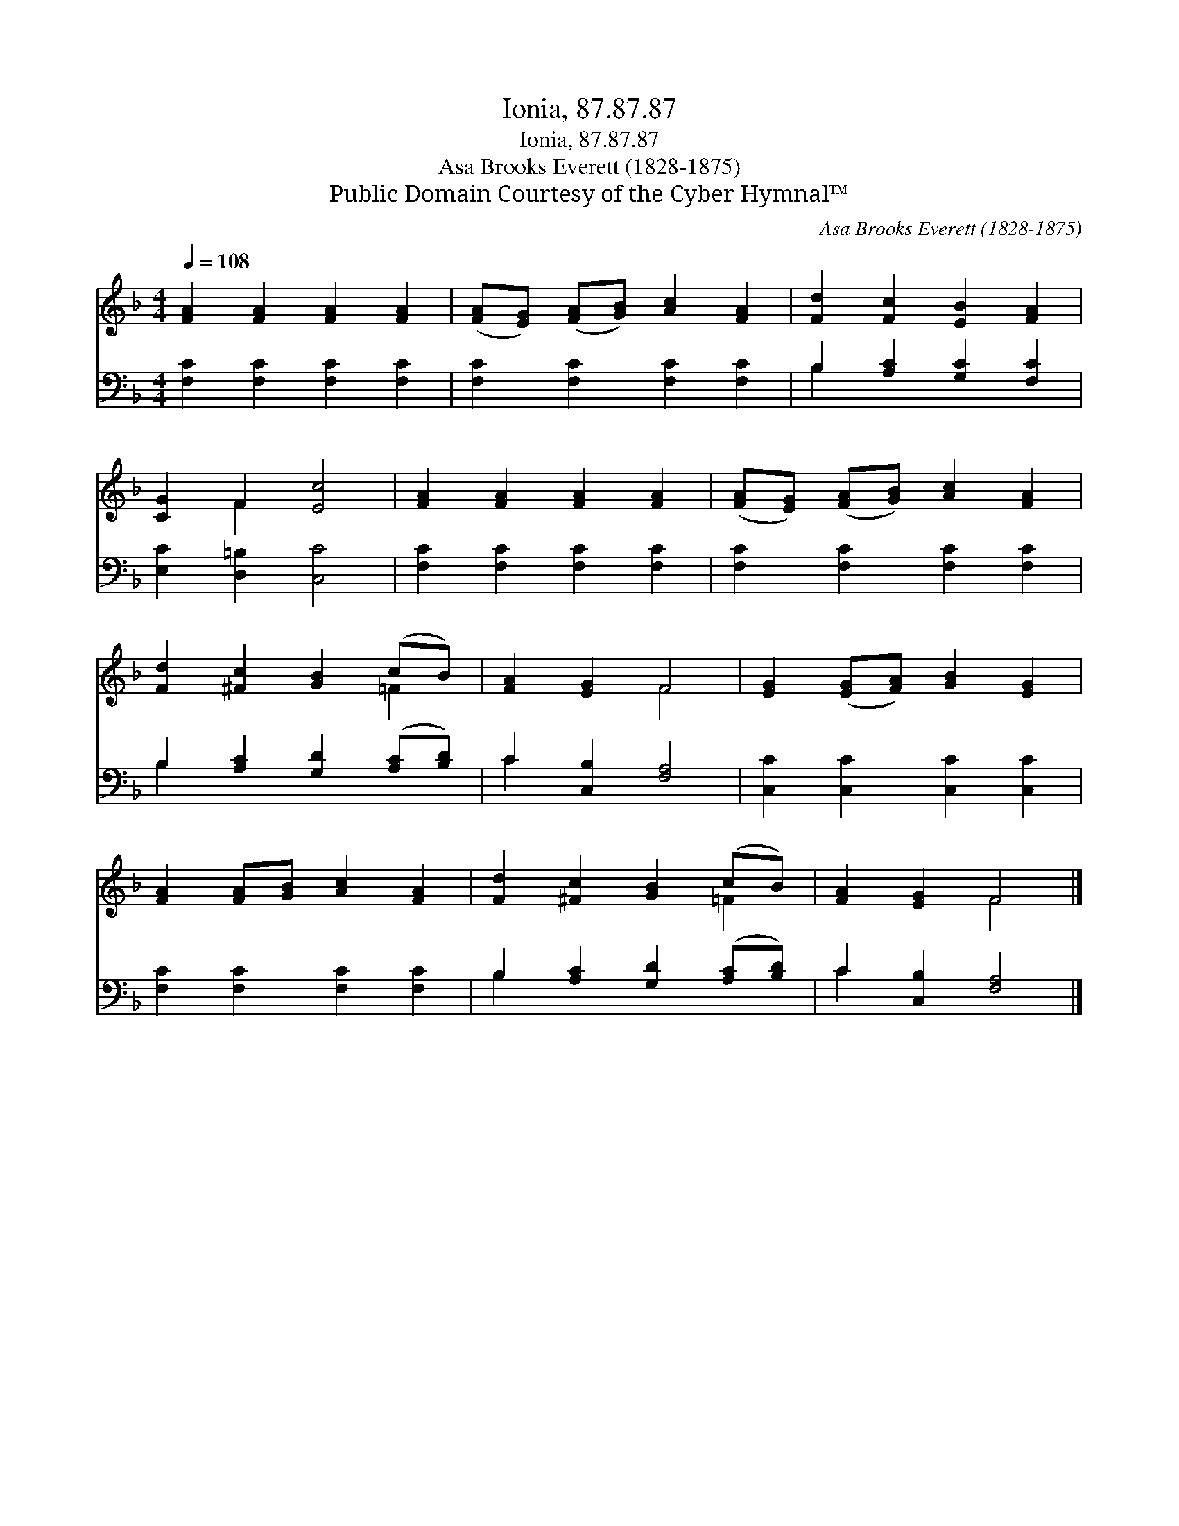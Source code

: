 X:1
T:Ionia, 87.87.87
T:Ionia, 87.87.87
T:Asa Brooks Everett (1828-1875)
T:Public Domain Courtesy of the Cyber Hymnal™
C:Asa Brooks Everett (1828-1875)
Z:Public Domain
Z:Courtesy of the Cyber Hymnal™
%%score ( 1 2 ) ( 3 4 )
L:1/8
Q:1/4=108
M:4/4
K:F
V:1 treble 
V:2 treble 
V:3 bass 
V:4 bass 
V:1
 [FA]2 [FA]2 [FA]2 [FA]2 | ([FA][EG]) ([FA][GB]) [Ac]2 [FA]2 | [Fd]2 [Fc]2 [EB]2 [FA]2 | %3
 [CG]2 F2 [Ec]4 | [FA]2 [FA]2 [FA]2 [FA]2 | ([FA][EG]) ([FA][GB]) [Ac]2 [FA]2 | %6
 [Fd]2 [^Fc]2 [GB]2 (cB) | [FA]2 [EG]2 F4 | [EG]2 ([EG][FA]) [GB]2 [EG]2 | %9
 [FA]2 [FA][GB] [Ac]2 [FA]2 | [Fd]2 [^Fc]2 [GB]2 (cB) | [FA]2 [EG]2 F4 |] %12
V:2
 x8 | x8 | x8 | x2 F2 x4 | x8 | x8 | x6 =F2 | x4 F4 | x8 | x8 | x6 =F2 | x4 F4 |] %12
V:3
 [F,C]2 [F,C]2 [F,C]2 [F,C]2 | [F,C]2 [F,C]2 [F,C]2 [F,C]2 | B,2 [A,C]2 [G,C]2 [F,C]2 | %3
 [E,C]2 [D,=B,]2 [C,C]4 | [F,C]2 [F,C]2 [F,C]2 [F,C]2 | [F,C]2 [F,C]2 [F,C]2 [F,C]2 | %6
 B,2 [A,C]2 [G,D]2 ([A,C][B,D]) | C2 [C,B,]2 [F,A,]4 | [C,C]2 [C,C]2 [C,C]2 [C,C]2 | %9
 [F,C]2 [F,C]2 [F,C]2 [F,C]2 | B,2 [A,C]2 [G,D]2 ([A,C][B,D]) | C2 [C,B,]2 [F,A,]4 |] %12
V:4
 x8 | x8 | B,2 x6 | x8 | x8 | x8 | B,2 x6 | C2 x6 | x8 | x8 | B,2 x6 | C2 x6 |] %12

